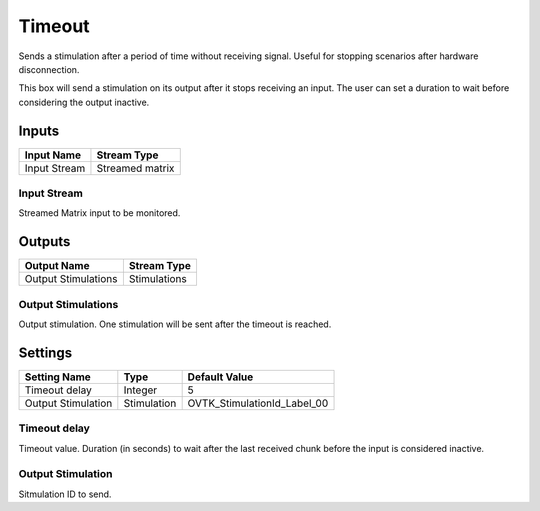 .. _Doc_BoxAlgorithm_Timeout:

Timeout
=======


.. image:: images/Doc_BoxAlgorithm_Timeout.png

Sends a stimulation after a period of time without receiving signal. Useful for stopping scenarios after hardware disconnection.

This box will send a stimulation on its output after it stops receiving an input. The user
can set a duration to wait before considering the output inactive.

Inputs
------

.. csv-table::
   :header: "Input Name", "Stream Type"

   "Input Stream", "Streamed matrix"

Input Stream
~~~~~~~~~~~~

Streamed Matrix input to be monitored.

Outputs
-------

.. csv-table::
   :header: "Output Name", "Stream Type"

   "Output Stimulations", "Stimulations"

Output Stimulations
~~~~~~~~~~~~~~~~~~~

Output stimulation. One stimulation will be sent after the timeout is reached.

.. _Doc_BoxAlgorithm_Timeout_Settings:

Settings
--------

.. csv-table::
   :header: "Setting Name", "Type", "Default Value"

   "Timeout delay", "Integer", "5"
   "Output Stimulation", "Stimulation", "OVTK_StimulationId_Label_00"

Timeout delay
~~~~~~~~~~~~~

Timeout value. Duration (in seconds) to wait after the last received chunk before the input is considered inactive.

Output Stimulation
~~~~~~~~~~~~~~~~~~

Sitmulation ID to send.

